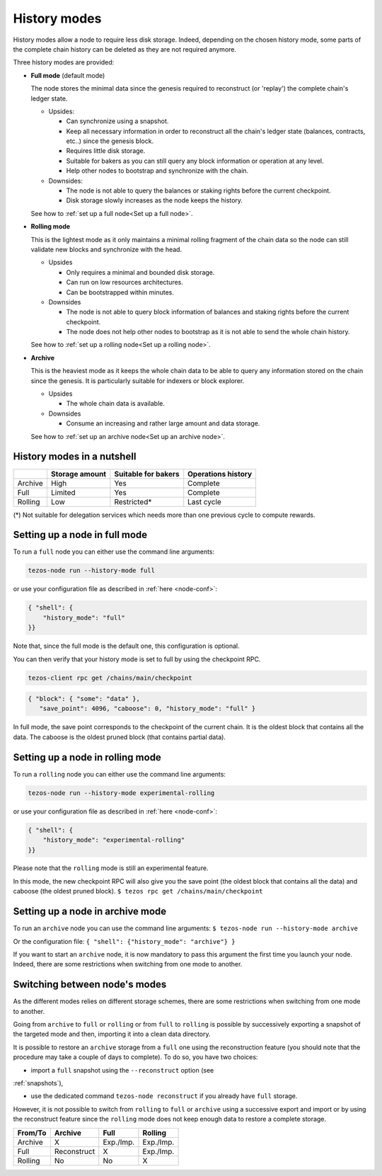 History modes
-------------------

History modes allow a node to require less disk storage. Indeed,
depending on the chosen history mode, some parts of the complete chain
history can be deleted as they are not required anymore.

Three history modes are provided:

- **Full mode** (default mode)

  The node stores the minimal data since the genesis required to reconstruct
  (or 'replay') the complete chain's ledger state.

  * Upsides:

    + Can synchronize using a snapshot.
    + Keep all necessary information in order to reconstruct all the
      chain's ledger state (balances, contracts, etc..) since the
      genesis block.
    + Requires little disk storage.
    + Suitable for bakers as you can still query any block information
      or operation at any level.
    + Help other nodes to bootstrap and synchronize with the chain.


  * Downsides:

    - The node is not able to query the balances or staking rights
      before the current checkpoint.
    - Disk storage slowly increases as the node keeps the history.

  See how to :ref:`set up a full node<Set up a full node>`.

- **Rolling mode**

  This is the lightest mode as it only maintains a minimal rolling fragment of the
  chain data so the node can still validate new blocks and synchronize with the head.

  * Upsides

    + Only requires a minimal and bounded disk storage.
    + Can run on low resources architectures.
    + Can be bootstrapped within minutes.

  * Downsides

    - The node is not able to query block information of balances and
      staking rights before the current checkpoint.
    - The node does not help other nodes to bootstrap as it is not able to
      send the whole chain history.

  See how to :ref:`set up a rolling node<Set up a rolling node>`.

- **Archive**

  This is the heaviest mode as it keeps the whole chain data to be able to
  query any information stored on the chain since the genesis. It is
  particularly suitable for indexers or block explorer.

  * Upsides

    + The whole chain data is available.

  * Downsides

    - Consume an increasing and rather large amount and data storage.

  See how to :ref:`set up an archive node<Set up an archive node>`.

.. _Recap:

History modes in a nutshell
~~~~~~~~~~~~~~~~~~~~~~~~~~~

+---------+----------------+---------------------+--------------------+
|         | Storage amount | Suitable for bakers | Operations history |
+=========+================+=====================+====================+
| Archive | High           | Yes                 | Complete           |
+---------+----------------+---------------------+--------------------+
| Full    | Limited        | Yes                 | Complete           |
+---------+----------------+---------------------+--------------------+
| Rolling | Low            | Restricted*         | Last cycle         |
+---------+----------------+---------------------+--------------------+

(*) Not suitable for delegation services which needs more than one
previous cycle to compute rewards.

.. _Set up a full node:

Setting up a node in full mode
~~~~~~~~~~~~~~~~~~~~~~~~~~~~~~~~~~~~~~~~~~~~~~~

To run a ``full`` node you can either use the command line arguments:

.. code-block:: console

   tezos-node run --history-mode full

or use your configuration file as described in :ref:`here <node-conf>`:

.. code-block:: json

   { "shell": {
       "history_mode": "full"
   }}

Note that, since the full mode is the default one, this configuration is optional.

You can then verify that your history mode is set to full by using the checkpoint RPC.

.. code-block:: console

   tezos-client rpc get /chains/main/checkpoint

.. code-block:: json

    { "block": { "some": "data" },
       "save_point": 4096, "caboose": 0, "history_mode": "full" }

In full mode, the save point corresponds to the checkpoint of the current chain.
It is the oldest block that contains all the data.
The caboose is the oldest pruned block (that contains partial data).

.. _Set up a rolling node:

Setting up a node in rolling mode
~~~~~~~~~~~~~~~~~~~~~~~~~~~~~~~~~~~~~~~~~~~~~~~

To run a ``rolling`` node you can either use the command line arguments:

.. code-block:: console

   tezos-node run --history-mode experimental-rolling

or use your configuration file as described in :ref:`here <node-conf>`:

.. code-block:: json

   { "shell": {
       "history_mode": "experimental-rolling"
   }}

Please note that the ``rolling`` mode is still an experimental feature.

In this mode, the new checkpoint RPC will also give you the save point
(the oldest block that contains all the data) and caboose (the oldest
pruned block).
``$ tezos rpc get /chains/main/checkpoint``

.. _Set up an archive node:

Setting up a node in archive mode
~~~~~~~~~~~~~~~~~~~~~~~~~~~~~~~~~

To run an ``archive`` node you can use the command line arguments:
``$ tezos-node run --history-mode archive``

Or the configuration file:
``{ "shell": {"history_mode": "archive"} }``

If you want to start an ``archive`` node, it is now mandatory to pass
this argument the first time you launch your node. Indeed, there are
some restrictions when switching from one mode to another.

.. _Switch mode restrictions:

Switching between node's modes
~~~~~~~~~~~~~~~~~~~~~~~~~~~~~~

As the different modes relies on different storage schemes, there are
some restrictions when switching from one mode to another.

Going from ``archive`` to ``full`` or ``rolling`` or from ``full`` to
``rolling`` is possible by successively exporting a snapshot of the
targeted mode and then, importing it into a clean data directory.

It is possible to restore an ``archive`` storage from a ``full`` one
using the reconstruction feature (you should note that the procedure
may take a couple of days to complete). To do so, you have two
choices:

- import a ``full`` snapshot using the ``--reconstruct`` option (see
:ref:`snapshots`),

- use the dedicated command ``tezos-node reconstruct`` if you already
  have ``full`` storage.

However, it is not possible to switch from ``rolling`` to ``full`` or
``archive`` using a successive export and import or by using the
reconstruct feature since the ``rolling`` mode does not keep enough
data to restore a complete storage.

+---------+-------------+-----------+-----------+
| From/To | Archive     | Full      | Rolling   |
+=========+=============+===========+===========+
| Archive | X           | Exp./Imp. | Exp./Imp. |
+---------+-------------+-----------+-----------+
| Full    | Reconstruct | X         | Exp./Imp. |
+---------+-------------+-----------+-----------+
| Rolling | No          | No        | X         |
+---------+-------------+-----------+-----------+

